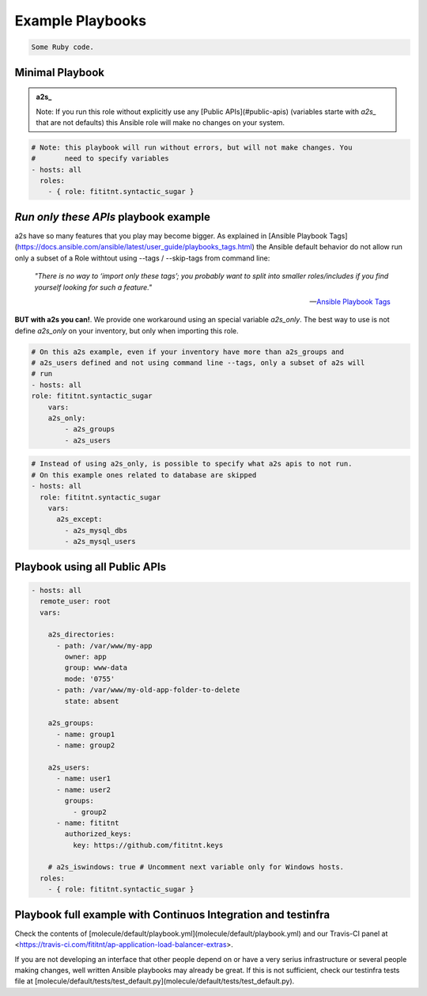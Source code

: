 Example Playbooks
=================================

.. code-block:: ruby

  Some Ruby code.


Minimal Playbook
-------------

.. admonition:: a2s_

   Note: If you run this role without explicitly
   use any [Public APIs](#public-apis) (variables starte with `a2s_` that
   are not defaults) this Ansible role will make no changes on your system.


.. code-block:: yaml

  # Note: this playbook will run without errors, but will not make changes. You
  #       need to specify variables
  - hosts: all
    roles:
      - { role: fititnt.syntactic_sugar }


*Run only these APIs* playbook example
-------------

a2s have so many features that you play may become bigger. As explained in
[Ansible Playbook Tags](https://docs.ansible.com/ansible/latest/user_guide/playbooks_tags.html)
the Ansible default behavior do not allow run only a subset of a Role withtout
using --tags / --skip-tags from command line:


    *"There is no way to ‘import only these tags’; you probably want to split into
    smaller roles/includes if you find yourself looking for such a feature."*

    -- `Ansible Playbook Tags <https://docs.ansible.com/ansible/latest/user_guide/playbooks_tags.html>`_

**BUT with a2s you can!**. We provide one workaround using an special variable
`a2s_only`. The best way to use is not define `a2s_only` on your inventory, but
only when importing this role.

.. code-block:: yaml

  # On this a2s example, even if your inventory have more than a2s_groups and
  # a2s_users defined and not using command line --tags, only a subset of a2s will
  # run
  - hosts: all
  role: fititnt.syntactic_sugar
      vars:
      a2s_only:
          - a2s_groups
          - a2s_users


.. code-block:: yaml

  # Instead of using a2s_only, is possible to specify what a2s apis to not run.
  # On this example ones related to database are skipped
  - hosts: all
    role: fititnt.syntactic_sugar
      vars:
        a2s_except:
          - a2s_mysql_dbs
          - a2s_mysql_users


Playbook using all Public APIs
-------------

.. code-block:: yaml

  - hosts: all
    remote_user: root
    vars:

      a2s_directories:
        - path: /var/www/my-app
          owner: app
          group: www-data
          mode: '0755'
        - path: /var/www/my-old-app-folder-to-delete
          state: absent

      a2s_groups:
        - name: group1
        - name: group2

      a2s_users:
        - name: user1
        - name: user2
          groups:
            - group2
        - name: fititnt
          authorized_keys:
            key: https://github.com/fititnt.keys

      # a2s_iswindows: true # Uncomment next variable only for Windows hosts.
    roles:
      - { role: fititnt.syntactic_sugar }


Playbook full example with Continuos Integration and testinfra
-------------

Check the contents of [molecule/default/playbook.yml](molecule/default/playbook.yml)
and our Travis-CI panel at <https://travis-ci.com/fititnt/ap-application-load-balancer-extras>.

If you are not developing an interface that other people depend on or have a
very serius infrastructure or several people making changes, well written
Ansible playbooks may already be great. If this is not sufficient, check our
testinfra tests file at
[molecule/default/tests/test_default.py](molecule/default/tests/test_default.py).
